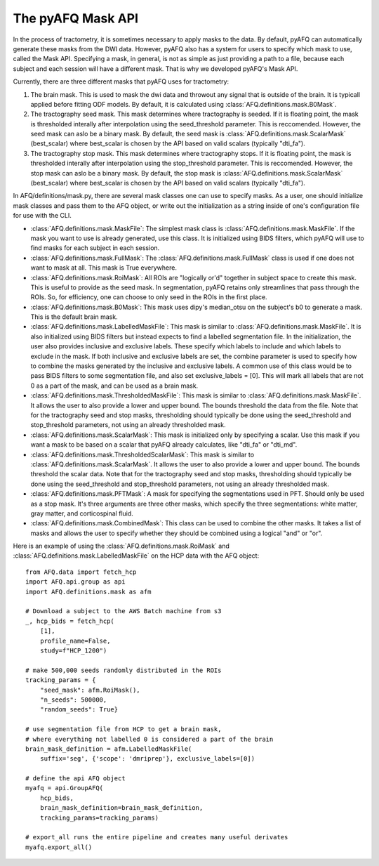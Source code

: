 The pyAFQ Mask API
~~~~~~~~~~~~~~~~~~
In the process of tractometry, it is sometimes necessary to apply masks to
the data. By default, pyAFQ can automatically generate these masks from the
DWI data. However, pyAFQ also has a system for users to specify which mask to
use, called the Mask API. Specifying a mask, in general, is not as simple as
just providing a path to a file, because each subject and each session will
have a different mask. That is why we developed pyAFQ's Mask API. 

Currently, there are three different masks that pyAFQ uses for tractometry:

#. The brain mask. This is used to mask the dwi data and throwout any signal
   that is outside of the brain. It is typicall applied before fitting ODF
   models. By default, it is calculated using :class:`AFQ.definitions.mask.B0Mask`.

#. The tractography seed mask. This mask determines where tractography is
   seeded. If it is floating point, the mask is thresholded interally after
   interpolation using the seed_threshold parameter. This is reccomended.
   However, the seed mask can aslo be a binary mask. By default, the
   seed mask is :class:`AFQ.definitions.mask.ScalarMask` (best_scalar) where best_scalar is chosen by the API
   based on valid scalars (typically "dti_fa"). 

#. The tractography stop mask. This mask determines where tractography stops.
   If it is floating point, the mask is thresholded interally after
   interpolation using the stop_threshold parameter. This is reccomended.
   However, the stop mask can aslo be a binary mask. By default, the
   stop mask is :class:`AFQ.definitions.mask.ScalarMask` (best_scalar) where best_scalar is chosen by the API
   based on valid scalars (typically "dti_fa"). 

In AFQ/definitions/mask.py, there are several mask classes one can use to specify masks.
As a user, one should initialize mask classes and pass them to the AFQ object,
or write out the initialization as a string inside of one's configuration file
for use with the CLI.

- :class:`AFQ.definitions.mask.MaskFile`: The simplest mask class is :class:`AFQ.definitions.mask.MaskFile`. If the mask you want to use
  is already generated, use this class. It is initialized using BIDS filters,
  which pyAFQ will use to find masks for each subject in each session.

- :class:`AFQ.definitions.mask.FullMask`: The :class:`AFQ.definitions.mask.FullMask` class is used if one does not want to mask at all.
  This mask is True everywhere.

- :class:`AFQ.definitions.mask.RoiMask`: All ROIs are "logically or'd" together in subject space to create
  this mask. This is useful to provide as the seed mask. In segmentation,
  pyAFQ retains only streamlines that pass through the ROIs. So, for
  efficiency, one can choose to only seed in the ROIs in the first place.

- :class:`AFQ.definitions.mask.B0Mask`: This mask uses dipy's median_otsu on the subject's b0 to generate
  a mask. This is the default brain mask.

- :class:`AFQ.definitions.mask.LabelledMaskFile`: This mask is similar to :class:`AFQ.definitions.mask.MaskFile`. It is also initialized
  using BIDS filters but instead expects to find a labelled segmentation file.
  In the initialization, the user also provides inclusive and exclusive
  labels. These specify which labels to include and which labels to exclude
  in the mask. If both inclusive and exclusive labels are set, the combine
  parameter is used to specify how to combine the masks generated by the
  inclusive and exclusive labels. A common use of this class would be to pass
  BIDS filters to some segmentation file, and also set exclusive_labels = [0].
  This will mark all labels that are not 0 as a part of the mask, and can
  be used as a brain mask.

- :class:`AFQ.definitions.mask.ThresholdedMaskFile`: This mask is similar to :class:`AFQ.definitions.mask.MaskFile`. It allows the user to
  also provide a lower and upper bound. The bounds threshold the data from
  the file. Note that for the tractography seed and stop masks, thresholding
  should typically be done using the seed_threshold and stop_threshold
  parameters, not using an already thresholded mask.

- :class:`AFQ.definitions.mask.ScalarMask`: This mask is initialized only by specifying a scalar. Use this
  mask if you want a mask to be based on a scalar that pyAFQ already
  calculates, like "dti_fa" or "dti_md".

- :class:`AFQ.definitions.mask.ThresholdedScalarMask`: This mask is similar to :class:`AFQ.definitions.mask.ScalarMask`. It allows the user to
  also provide a lower and upper bound. The bounds threshold the scalar data.
  Note that for the tractography seed and stop masks, thresholding
  should typically be done using the seed_threshold and stop_threshold
  parameters, not using an already thresholded mask.

- :class:`AFQ.definitions.mask.PFTMask`: A mask for specifying the segmentations used in PFT. Should only
  be used as a stop mask. It's three arguments are three other masks, which
  specify the three segmentations: white matter, gray matter, and
  corticospinal fluid.

- :class:`AFQ.definitions.mask.CombinedMask`: This class can be used to combine the other masks. It takes
  a list of masks and allows the user to specify whether they should be
  combined using a logical "and" or "or".

Here is an example of using the :class:`AFQ.definitions.mask.RoiMask` and :class:`AFQ.definitions.mask.LabelledMaskFile` on the HCP
data with the AFQ object::

    from AFQ.data import fetch_hcp
    import AFQ.api.group as api
    import AFQ.definitions.mask as afm

    # Download a subject to the AWS Batch machine from s3
    _, hcp_bids = fetch_hcp(
        [1],
        profile_name=False,
        study=f"HCP_1200")

    # make 500,000 seeds randomly distributed in the ROIs
    tracking_params = {
        "seed_mask": afm.RoiMask(),
        "n_seeds": 500000,
        "random_seeds": True}

    # use segmentation file from HCP to get a brain mask,
    # where everything not labelled 0 is considered a part of the brain
    brain_mask_definition = afm.LabelledMaskFile(
        suffix='seg', {'scope': 'dmriprep'}, exclusive_labels=[0])

    # define the api AFQ object
    myafq = api.GroupAFQ(
        hcp_bids,
        brain_mask_definition=brain_mask_definition,
        tracking_params=tracking_params)

    # export_all runs the entire pipeline and creates many useful derivates
    myafq.export_all()
